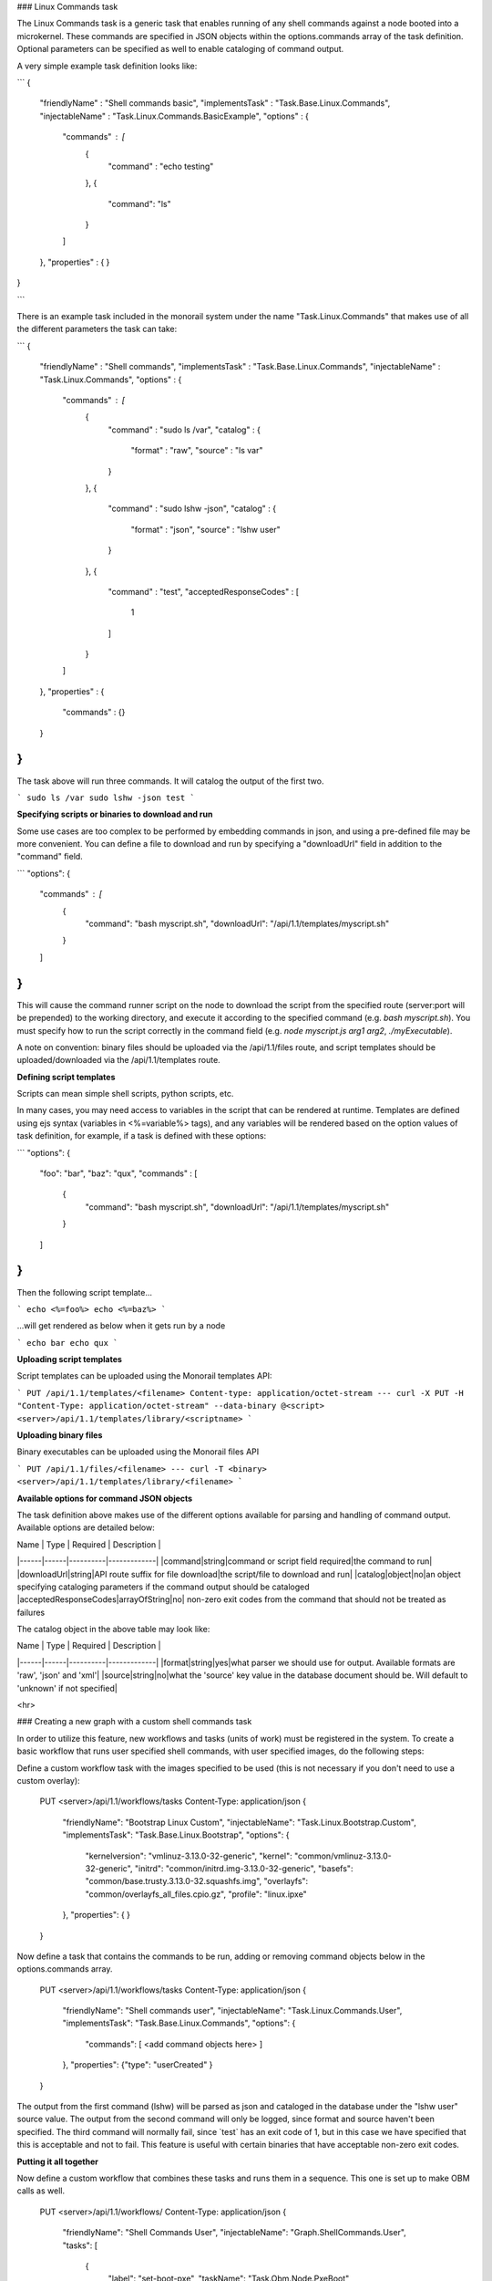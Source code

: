 ### Linux Commands task

The Linux Commands task is a generic task that enables running of any shell commands against a node booted into a microkernel. These commands are specified in JSON objects within the options.commands array of the task definition. Optional parameters can be specified as well to enable cataloging of command output.

A very simple example task definition looks like:

```
{
    "friendlyName" : "Shell commands basic",
    "implementsTask" : "Task.Base.Linux.Commands",
    "injectableName" : "Task.Linux.Commands.BasicExample",
    "options" : {
        "commands" : [ 
            {
                "command" : "echo testing"
            },
            {
            	"command": "ls"
            }
        ]
    },
    "properties" : { }
}

```

There is an example task included in the monorail system under the name "Task.Linux.Commands" that makes use of all the different parameters the task can take:

```
{
    "friendlyName" : "Shell commands",
    "implementsTask" : "Task.Base.Linux.Commands",
    "injectableName" : "Task.Linux.Commands",
    "options" : {
        "commands" : [ 
            {
                "command" : "sudo ls /var",
                "catalog" : {
                    "format" : "raw",
                    "source" : "ls var"
                }
            }, 
            {
                "command" : "sudo lshw -json",
                "catalog" : {
                    "format" : "json",
                    "source" : "lshw user"
                }
            }, 
            {
                "command" : "test",
                "acceptedResponseCodes" : [ 
                    1
                ]
            }
        ]
    },
    "properties" : {
        "commands" : {}
    }
}
```

The task above will run three commands. It will catalog the output of the first two.

```
sudo ls /var
sudo lshw -json
test
```

**Specifying scripts or binaries to download and run**

Some use cases are too complex to be performed by embedding commands in json, and using a pre-defined file may be more convenient. You can define a file to download and run by specifying a "downloadUrl" field in addition to the "command" field.

```
"options": {
    "commands" : [
        {
            "command": "bash myscript.sh",
            "downloadUrl": "/api/1.1/templates/myscript.sh"
        }
    ]
}
```

This will cause the command runner script on the node to download the script from the specified route (server:port will be prepended) to the working directory, and execute it according to the specified command (e.g. `bash myscript.sh`). You must specify how to run the script correctly in the command field (e.g. `node myscript.js arg1 arg2`, `./myExecutable`).

A note on convention: binary files should be uploaded via the /api/1.1/files route, and script templates should be uploaded/downloaded via the /api/1.1/templates route.

**Defining script templates**

Scripts can mean simple shell scripts, python scripts, etc. 

In many cases, you may need access to variables in the script that can be rendered at runtime. Templates are defined using ejs syntax (variables in <%=variable%> tags), and any variables will be rendered based on the option values of task definition, for example, if a task is defined with these options:

```
"options": {
    "foo": "bar",
    "baz": "qux",
    "commands" : [
        {
            "command": "bash myscript.sh",
            "downloadUrl": "/api/1.1/templates/myscript.sh"
        }
    ]
}
```

Then the following script template...

```
echo <%=foo%>
echo <%=baz%>
```

...will get rendered as below when it gets run by a node

```
echo bar
echo qux
```

**Uploading script templates**

Script templates can be uploaded using the Monorail templates API:

```
PUT /api/1.1/templates/<filename>
Content-type: application/octet-stream
---
curl -X PUT -H "Content-Type: application/octet-stream" --data-binary @<script> <server>/api/1.1/templates/library/<scriptname>
```

**Uploading binary files**

Binary executables can be uploaded using the Monorail files API

```
PUT /api/1.1/files/<filename>
---
curl -T <binary> <server>/api/1.1/templates/library/<filename>
```

**Available options for command JSON objects**

The task definition above makes use of the different options available for parsing and handling of command output. Available options are detailed below:

| Name | Type | Required | Description |
|------|------|----------|-------------|
|command|string|command or script field required|the command to run|
|downloadUrl|string|API route suffix for file download|the script/file to download and run|
|catalog|object|no|an object specifying cataloging parameters if the command output should be cataloged
|acceptedResponseCodes|arrayOfString|no| non-zero exit codes from the command that should not be treated as failures

The catalog object in the above table may look like:

| Name | Type | Required | Description |
|------|------|----------|-------------|
|format|string|yes|what parser we should use for output. Available formats are 'raw', 'json' and 'xml'|
|source|string|no|what the 'source' key value in the database document should be. Will default to 'unknown' if not specified|

<hr>

### Creating a new graph with a custom shell commands task

In order to utilize this feature, new workflows and tasks (units of work) must be registered in the system. To create a basic workflow that runs user specified shell commands, with user specified images, do the following steps:

Define a custom workflow task with the images specified to be used (this is not necessary if you don't need to use a custom overlay):

    PUT <server>/api/1.1/workflows/tasks
    Content-Type: application/json
    {
        "friendlyName": "Bootstrap Linux Custom",
        "injectableName": "Task.Linux.Bootstrap.Custom",
        "implementsTask": "Task.Base.Linux.Bootstrap",
        "options": {
            "kernelversion": "vmlinuz-3.13.0-32-generic",
            "kernel": "common/vmlinuz-3.13.0-32-generic",
            "initrd": "common/initrd.img-3.13.0-32-generic",
            "basefs": "common/base.trusty.3.13.0-32.squashfs.img",
            "overlayfs": "common/overlayfs_all_files.cpio.gz",
            "profile": "linux.ipxe"
        },
        "properties": { }
    }

Now define a task that contains the commands to be run, adding or removing command objects below in the options.commands array.

    PUT <server>/api/1.1/workflows/tasks
    Content-Type: application/json
    {
        "friendlyName": "Shell commands user",
        "injectableName": "Task.Linux.Commands.User",
        "implementsTask": "Task.Base.Linux.Commands",
        "options": {
            "commands": [    <add command objects here>    ]
        },
        "properties": {"type": "userCreated" }
    }

The output from the first command (lshw) will be parsed as json and cataloged in the database under the "lshw user" source value. The output from the second command will only be logged, since format and source haven't been specified. The third command will normally fail, since \`test\` has an exit code of 1, but in this case we have specified that this is acceptable and not to fail. This feature is useful with certain binaries that have acceptable non-zero exit codes.


**Putting it all together**

Now define a custom workflow that combines these tasks and runs them in a sequence. This one is set up to make OBM calls as well.

    PUT <server>/api/1.1/workflows/
    Content-Type: application/json
    {
        "friendlyName": "Shell Commands User",
        "injectableName": "Graph.ShellCommands.User",
        "tasks": [
            {
                "label": "set-boot-pxe",
                "taskName": "Task.Obm.Node.PxeBoot",
                "ignoreFailure": true
            },
            {
                "label": "reboot-start",
                "taskName": "Task.Obm.Node.Reboot",
                "waitOn": {
                    "set-boot-pxe": "finished"
                }
            },
            {
                "label": "bootstrap-custom",
                "taskName": "Task.Linux.Bootstrap.Custom",
                "waitOn": {
                    "reboot-start": "succeeded"
                }
            },
            {
                "label": "shell-commands",
                "taskName": "Task.Linux.Commands.User",
                "waitOn": {
                    "bootstrap-custom": "succeeded"
                }
            },
            {
                "label": "reboot-end",
                "taskName": "Task.Obm.Node.Reboot",
                "waitOn": {
                    "shell-commands": "finished"
                }
            }
        ]
    }

With all of these data, the injectableName and friendlyName can be any string value, as long the references to injectableName are consistent across the three json documents.

After defining these custom workflows, you can then run one against a node by referencing the injectableName used in the json POSTed to /api/1.1/workflows/:

    curl -X POST localhost/api/1.1/nodes/<identifier>/workflows?name=Graph.ShellCommands.User
    
 Output from these commands will be logged by the taskgraph runner in /var/log/upstart/on-taskgraph.log.
